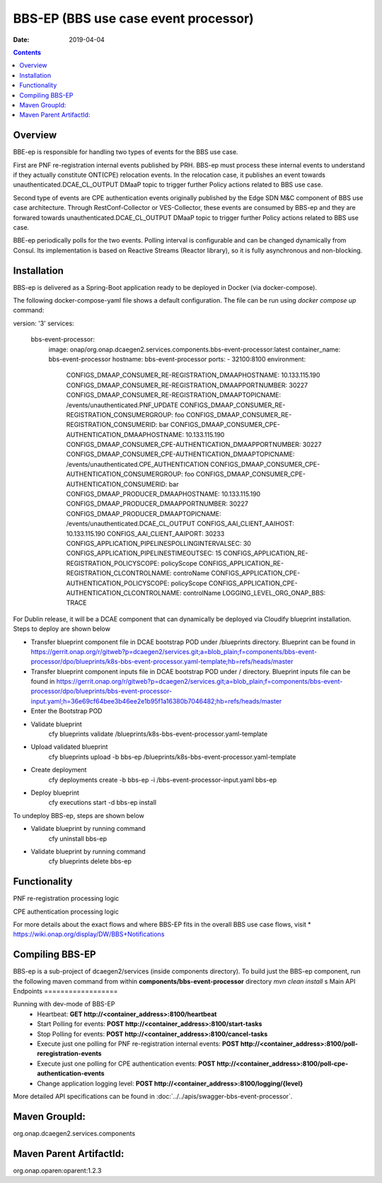 .. This work is licensed under a Creative Commons Attribution 4.0 International License.
.. http://creativecommons.org/licenses/by/4.0

=====================================
BBS-EP (BBS use case event processor)
=====================================

:Date: 2019-04-04

.. contents::
    :depth: 3
..

Overview
========

BBE-ep is responsible for handling two types of events for the BBS use case. 

First are PNF re-registration internal events published by PRH. BBS-ep must process these internal events to understand if they 
actually constitute ONT(CPE) relocation events. In the relocation case, it publishes an event towards unauthenticated.DCAE_CL_OUTPUT 
DMaaP topic to trigger further Policy actions related to BBS use case.

Second type of events are CPE authentication events originally published by the Edge SDN M&C component of BBS use case architecture. 
Through RestConf-Collector or VES-Collector, these events are consumed by BBS-ep and they are forwared towards unauthenticated.DCAE_CL_OUTPUT 
DMaaP topic to trigger further Policy actions related to BBS use case.

BBE-ep periodically polls for the two events. Polling interval is configurable and can be changed dynamically from Consul. Its implementation
is based on Reactive Streams (Reactor library), so it is fully asynchronous and non-blocking.

Installation
============

BBS-ep is delivered as a Spring-Boot application ready to be deployed in Docker (via docker-compose). 

The following docker-compose-yaml file shows a default configuration. The file can be run using `docker compose up` command:

.. code-block:: yaml

version: '3'
services:
  bbs-event-processor:
    image: onap/org.onap.dcaegen2.services.components.bbs-event-processor:latest
    container_name: bbs-event-processor
    hostname: bbs-event-processor 
    ports:
    - 32100:8100
    environment:
      CONFIGS_DMAAP_CONSUMER_RE-REGISTRATION_DMAAPHOSTNAME: 10.133.115.190
      CONFIGS_DMAAP_CONSUMER_RE-REGISTRATION_DMAAPPORTNUMBER: 30227
      CONFIGS_DMAAP_CONSUMER_RE-REGISTRATION_DMAAPTOPICNAME: /events/unauthenticated.PNF_UPDATE
      CONFIGS_DMAAP_CONSUMER_RE-REGISTRATION_CONSUMERGROUP: foo
      CONFIGS_DMAAP_CONSUMER_RE-REGISTRATION_CONSUMERID: bar
      CONFIGS_DMAAP_CONSUMER_CPE-AUTHENTICATION_DMAAPHOSTNAME: 10.133.115.190
      CONFIGS_DMAAP_CONSUMER_CPE-AUTHENTICATION_DMAAPPORTNUMBER: 30227
      CONFIGS_DMAAP_CONSUMER_CPE-AUTHENTICATION_DMAAPTOPICNAME: /events/unauthenticated.CPE_AUTHENTICATION
      CONFIGS_DMAAP_CONSUMER_CPE-AUTHENTICATION_CONSUMERGROUP: foo
      CONFIGS_DMAAP_CONSUMER_CPE-AUTHENTICATION_CONSUMERID: bar
      CONFIGS_DMAAP_PRODUCER_DMAAPHOSTNAME: 10.133.115.190
      CONFIGS_DMAAP_PRODUCER_DMAAPPORTNUMBER: 30227
      CONFIGS_DMAAP_PRODUCER_DMAAPTOPICNAME: /events/unauthenticated.DCAE_CL_OUTPUT
      CONFIGS_AAI_CLIENT_AAIHOST: 10.133.115.190
      CONFIGS_AAI_CLIENT_AAIPORT: 30233
      CONFIGS_APPLICATION_PIPELINESPOLLINGINTERVALSEC: 30
      CONFIGS_APPLICATION_PIPELINESTIMEOUTSEC: 15
      CONFIGS_APPLICATION_RE-REGISTRATION_POLICYSCOPE: policyScope
      CONFIGS_APPLICATION_RE-REGISTRATION_CLCONTROLNAME: controName
      CONFIGS_APPLICATION_CPE-AUTHENTICATION_POLICYSCOPE: policyScope
      CONFIGS_APPLICATION_CPE-AUTHENTICATION_CLCONTROLNAME: controlName
      LOGGING_LEVEL_ORG_ONAP_BBS: TRACE

For Dublin release, it will be a DCAE component that can dynamically be deployed via Cloudify blueprint installation.
Steps to deploy are shown below

- Transfer blueprint component file in DCAE bootstrap POD under /blueprints directory. Blueprint can be found in
  https://gerrit.onap.org/r/gitweb?p=dcaegen2/services.git;a=blob_plain;f=components/bbs-event-processor/dpo/blueprints/k8s-bbs-event-processor.yaml-template;hb=refs/heads/master
- Transfer blueprint component inputs file in DCAE bootstrap POD under / directory. Blueprint inputs file can be found in
  https://gerrit.onap.org/r/gitweb?p=dcaegen2/services.git;a=blob_plain;f=components/bbs-event-processor/dpo/blueprints/bbs-event-processor-input.yaml;h=36e69cf64bee3b46ee2e1b95f1a16380b7046482;hb=refs/heads/master
- Enter the Bootstrap POD
- Validate blueprint
    cfy blueprints validate /blueprints/k8s-bbs-event-processor.yaml-template
- Upload validated blueprint
    cfy blueprints upload -b bbs-ep /blueprints/k8s-bbs-event-processor.yaml-template
- Create deployment
    cfy deployments create -b bbs-ep -i /bbs-event-processor-input.yaml bbs-ep
- Deploy blueprint
    cfy executions start -d bbs-ep install

To undeploy BBS-ep, steps are shown below

- Validate blueprint by running command
    cfy uninstall bbs-ep
- Validate blueprint by running command
    cfy blueprints delete bbs-ep
 
Functionality
=============

PNF re-registration processing logic

.. image:: ../../images/bbs-ep-pnf-relocation.png

CPE authentication processing logic

.. image:: ../../images/bbs-ep-cpe-authentication.png

For more details about the exact flows and where BBS-EP fits in the overall BBS use case flows, visit 
* https://wiki.onap.org/display/DW/BBS+Notifications

Compiling BBS-EP
================

BBS-ep is a sub-project of dcaegen2/services (inside components directory).
To build just the BBS-ep component, run the following maven command from within **components/bbs-event-processor** directory
`mvn clean install`   
s
Main API Endpoints
==================

Running with dev-mode of BBS-EP
    - Heartbeat: **GET http://<container_address>:8100/heartbeat**
    - Start Polling for events: **POST http://<container_address>:8100/start-tasks**
    - Stop Polling for events: **POST http://<container_address>:8100/cancel-tasks**
    - Execute just one polling for PNF re-registration internal events: **POST http://<container_address>:8100/poll-reregistration-events**
    - Execute just one polling for CPE authentication events: **POST http://<container_address>:8100/poll-cpe-authentication-events**
    - Change application logging level: **POST http://<container_address>:8100/logging/{level}**

More detailed API specifications can be found in :doc:`../../apis/swagger-bbs-event-processor`.
 
Maven GroupId:
==============

org.onap.dcaegen2.services.components

Maven Parent ArtifactId:
========================

org.onap.oparen:oparent:1.2.3
